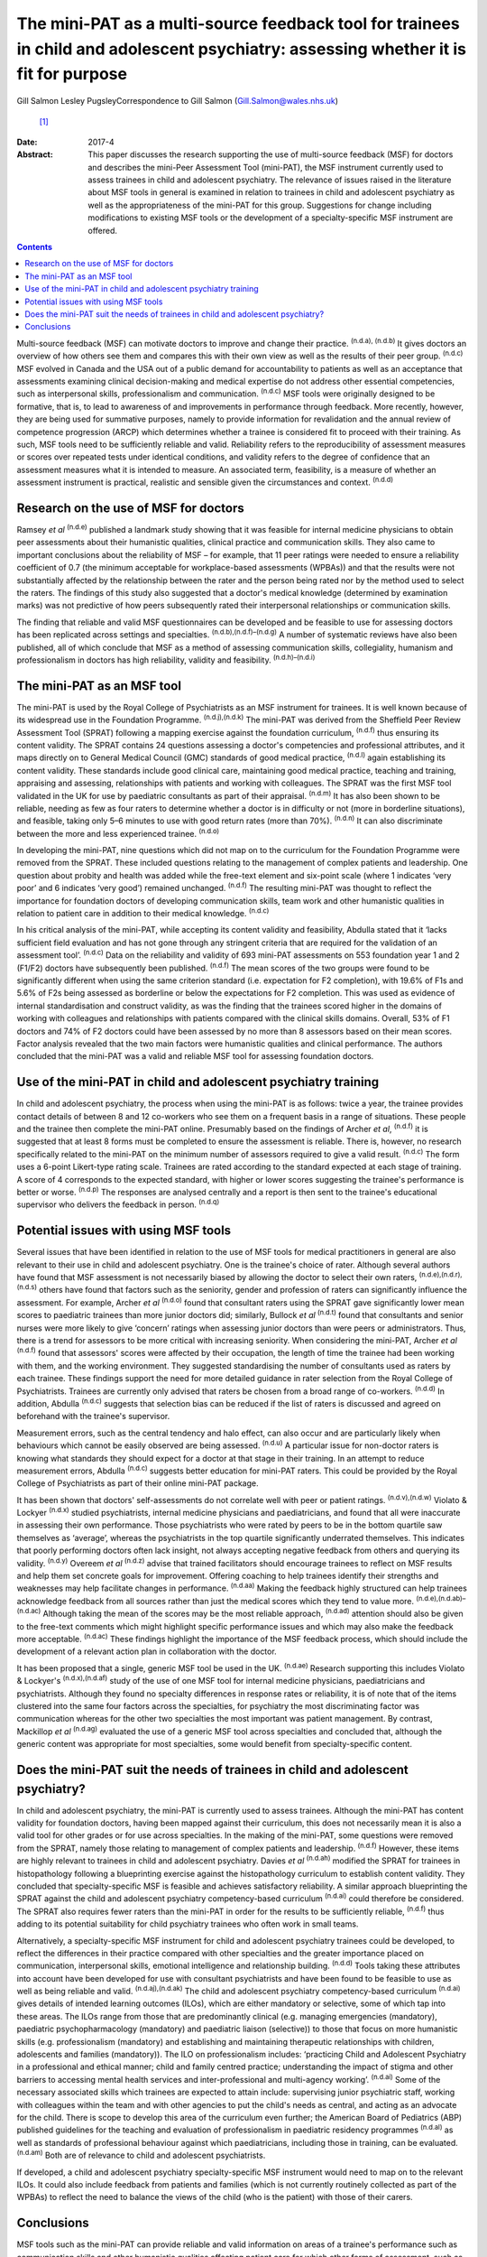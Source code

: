 =====================================================================================================================================
The mini-PAT as a multi-source feedback tool for trainees in child and adolescent psychiatry: assessing whether it is fit for purpose
=====================================================================================================================================

Gill Salmon
Lesley PugsleyCorrespondence to Gill Salmon (Gill.Salmon@wales.nhs.uk)
 [1]_
:Date: 2017-4

:Abstract:
   This paper discusses the research supporting the use of multi-source
   feedback (MSF) for doctors and describes the mini-Peer Assessment
   Tool (mini-PAT), the MSF instrument currently used to assess trainees
   in child and adolescent psychiatry. The relevance of issues raised in
   the literature about MSF tools in general is examined in relation to
   trainees in child and adolescent psychiatry as well as the
   appropriateness of the mini-PAT for this group. Suggestions for
   change including modifications to existing MSF tools or the
   development of a specialty-specific MSF instrument are offered.


.. contents::
   :depth: 3
..

Multi-source feedback (MSF) can motivate doctors to improve and change
their practice. :sup:`(n.d.a), (n.d.b)` It gives doctors an overview of
how others see them and compares this with their own view as well as the
results of their peer group. :sup:`(n.d.c)` MSF evolved in Canada and
the USA out of a public demand for accountability to patients as well as
an acceptance that assessments examining clinical decision-making and
medical expertise do not address other essential competencies, such as
interpersonal skills, professionalism and communication. :sup:`(n.d.c)`
MSF tools were originally designed to be formative, that is, to lead to
awareness of and improvements in performance through feedback. More
recently, however, they are being used for summative purposes, namely to
provide information for revalidation and the annual review of competence
progression (ARCP) which determines whether a trainee is considered fit
to proceed with their training. As such, MSF tools need to be
sufficiently reliable and valid. Reliability refers to the
reproducibility of assessment measures or scores over repeated tests
under identical conditions, and validity refers to the degree of
confidence that an assessment measures what it is intended to measure.
An associated term, feasibility, is a measure of whether an assessment
instrument is practical, realistic and sensible given the circumstances
and context. :sup:`(n.d.d)`

.. _S1:

Research on the use of MSF for doctors
======================================

Ramsey *et al* :sup:`(n.d.e)` published a landmark study showing that it
was feasible for internal medicine physicians to obtain peer assessments
about their humanistic qualities, clinical practice and communication
skills. They also came to important conclusions about the reliability of
MSF – for example, that 11 peer ratings were needed to ensure a
reliability coefficient of 0.7 (the minimum acceptable for
workplace-based assessments (WPBAs)) and that the results were not
substantially affected by the relationship between the rater and the
person being rated nor by the method used to select the raters. The
findings of this study also suggested that a doctor's medical knowledge
(determined by examination marks) was not predictive of how peers
subsequently rated their interpersonal relationships or communication
skills.

The finding that reliable and valid MSF questionnaires can be developed
and be feasible to use for assessing doctors has been replicated across
settings and specialties. :sup:`(n.d.b),(n.d.f)–(n.d.g)` A number of
systematic reviews have also been published, all of which conclude that
MSF as a method of assessing communication skills, collegiality,
humanism and professionalism in doctors has high reliability, validity
and feasibility. :sup:`(n.d.h)–(n.d.i)`

.. _S2:

The mini-PAT as an MSF tool
===========================

The mini-PAT is used by the Royal College of Psychiatrists as an MSF
instrument for trainees. It is well known because of its widespread use
in the Foundation Programme. :sup:`(n.d.j),(n.d.k)` The mini-PAT was
derived from the Sheffield Peer Review Assessment Tool (SPRAT) following
a mapping exercise against the foundation curriculum, :sup:`(n.d.f)`
thus ensuring its content validity. The SPRAT contains 24 questions
assessing a doctor's competencies and professional attributes, and it
maps directly on to General Medical Council (GMC) standards of good
medical practice, :sup:`(n.d.l)` again establishing its content
validity. These standards include good clinical care, maintaining good
medical practice, teaching and training, appraising and assessing,
relationships with patients and working with colleagues. The SPRAT was
the first MSF tool validated in the UK for use by paediatric consultants
as part of their appraisal. :sup:`(n.d.m)` It has also been shown to be
reliable, needing as few as four raters to determine whether a doctor is
in difficulty or not (more in borderline situations), and feasible,
taking only 5–6 minutes to use with good return rates (more than 70%).
:sup:`(n.d.n)` It can also discriminate between the more and less
experienced trainee. :sup:`(n.d.o)`

In developing the mini-PAT, nine questions which did not map on to the
curriculum for the Foundation Programme were removed from the SPRAT.
These included questions relating to the management of complex patients
and leadership. One question about probity and health was added while
the free-text element and six-point scale (where 1 indicates ‘very poor’
and 6 indicates ‘very good’) remained unchanged. :sup:`(n.d.f)` The
resulting mini-PAT was thought to reflect the importance for foundation
doctors of developing communication skills, team work and other
humanistic qualities in relation to patient care in addition to their
medical knowledge. :sup:`(n.d.c)`

In his critical analysis of the mini-PAT, while accepting its content
validity and feasibility, Abdulla stated that it ‘lacks sufficient field
evaluation and has not gone through any stringent criteria that are
required for the validation of an assessment tool’. :sup:`(n.d.c)` Data
on the reliability and validity of 693 mini-PAT assessments on 553
foundation year 1 and 2 (F1/F2) doctors have subsequently been
published. :sup:`(n.d.f)` The mean scores of the two groups were found
to be significantly different when using the same criterion standard
(i.e. expectation for F2 completion), with 19.6% of F1s and 5.6% of F2s
being assessed as borderline or below the expectations for F2
completion. This was used as evidence of internal standardisation and
construct validity, as was the finding that the trainees scored higher
in the domains of working with colleagues and relationships with
patients compared with the clinical skills domains. Overall, 53% of F1
doctors and 74% of F2 doctors could have been assessed by no more than 8
assessors based on their mean scores. Factor analysis revealed that the
two main factors were humanistic qualities and clinical performance. The
authors concluded that the mini-PAT was a valid and reliable MSF tool
for assessing foundation doctors.

.. _S3:

Use of the mini-PAT in child and adolescent psychiatry training
===============================================================

In child and adolescent psychiatry, the process when using the mini-PAT
is as follows: twice a year, the trainee provides contact details of
between 8 and 12 co-workers who see them on a frequent basis in a range
of situations. These people and the trainee then complete the mini-PAT
online. Presumably based on the findings of Archer *et al*,
:sup:`(n.d.f)` it is suggested that at least 8 forms must be completed
to ensure the assessment is reliable. There is, however, no research
specifically related to the mini-PAT on the minimum number of assessors
required to give a valid result. :sup:`(n.d.c)` The form uses a 6-point
Likert-type rating scale. Trainees are rated according to the standard
expected at each stage of training. A score of 4 corresponds to the
expected standard, with higher or lower scores suggesting the trainee's
performance is better or worse. :sup:`(n.d.p)` The responses are
analysed centrally and a report is then sent to the trainee's
educational supervisor who delivers the feedback in person.
:sup:`(n.d.q)`

.. _S4:

Potential issues with using MSF tools
=====================================

Several issues that have been identified in relation to the use of MSF
tools for medical practitioners in general are also relevant to their
use in child and adolescent psychiatry. One is the trainee's choice of
rater. Although several authors have found that MSF assessment is not
necessarily biased by allowing the doctor to select their own raters,
:sup:`(n.d.e),(n.d.r),(n.d.s)` others have found that factors such as
the seniority, gender and profession of raters can significantly
influence the assessment. For example, Archer *et al* :sup:`(n.d.o)`
found that consultant raters using the SPRAT gave significantly lower
mean scores to paediatric trainees than more junior doctors did;
similarly, Bullock *et al* :sup:`(n.d.t)` found that consultants and
senior nurses were more likely to give ‘concern’ ratings when assessing
junior doctors than were peers or administrators. Thus, there is a trend
for assessors to be more critical with increasing seniority. When
considering the mini-PAT, Archer *et al* :sup:`(n.d.f)` found that
assessors' scores were affected by their occupation, the length of time
the trainee had been working with them, and the working environment.
They suggested standardising the number of consultants used as raters by
each trainee. These findings support the need for more detailed guidance
in rater selection from the Royal College of Psychiatrists. Trainees are
currently only advised that raters be chosen from a broad range of
co-workers. :sup:`(n.d.d)` In addition, Abdulla :sup:`(n.d.c)` suggests
that selection bias can be reduced if the list of raters is discussed
and agreed on beforehand with the trainee's supervisor.

Measurement errors, such as the central tendency and halo effect, can
also occur and are particularly likely when behaviours which cannot be
easily observed are being assessed. :sup:`(n.d.u)` A particular issue
for non-doctor raters is knowing what standards they should expect for a
doctor at that stage in their training. In an attempt to reduce
measurement errors, Abdulla :sup:`(n.d.c)` suggests better education for
mini-PAT raters. This could be provided by the Royal College of
Psychiatrists as part of their online mini-PAT package.

It has been shown that doctors' self-assessments do not correlate well
with peer or patient ratings. :sup:`(n.d.v),(n.d.w)` Violato & Lockyer
:sup:`(n.d.x)` studied psychiatrists, internal medicine physicians and
paediatricians, and found that all were inaccurate in assessing their
own performance. Those psychiatrists who were rated by peers to be in
the bottom quartile saw themselves as ‘average’, whereas the
psychiatrists in the top quartile significantly underrated themselves.
This indicates that poorly performing doctors often lack insight, not
always accepting negative feedback from others and querying its
validity. :sup:`(n.d.y)` Overeem *et al* :sup:`(n.d.z)` advise that
trained facilitators should encourage trainees to reflect on MSF results
and help them set concrete goals for improvement. Offering coaching to
help trainees identify their strengths and weaknesses may help
facilitate changes in performance. :sup:`(n.d.aa)` Making the feedback
highly structured can help trainees acknowledge feedback from all
sources rather than just the medical scores which they tend to value
more. :sup:`(n.d.e),(n.d.ab)–(n.d.ac)` Although taking the mean of the
scores may be the most reliable approach, :sup:`(n.d.ad)` attention
should also be given to the free-text comments which might highlight
specific performance issues and which may also make the feedback more
acceptable. :sup:`(n.d.ac)` These findings highlight the importance of
the MSF feedback process, which should include the development of a
relevant action plan in collaboration with the doctor.

It has been proposed that a single, generic MSF tool be used in the UK.
:sup:`(n.d.ae)` Research supporting this includes Violato & Lockyer's
:sup:`(n.d.x),(n.d.af)` study of the use of one MSF tool for internal
medicine physicians, paediatricians and psychiatrists. Although they
found no specialty differences in response rates or reliability, it is
of note that of the items clustered into the same four factors across
the specialties, for psychiatry the most discriminating factor was
communication whereas for the other two specialties the most important
was patient management. By contrast, Mackillop *et al* :sup:`(n.d.ag)`
evaluated the use of a generic MSF tool across specialties and concluded
that, although the generic content was appropriate for most specialties,
some would benefit from specialty-specific content.

.. _S5:

Does the mini-PAT suit the needs of trainees in child and adolescent psychiatry?
================================================================================

In child and adolescent psychiatry, the mini-PAT is currently used to
assess trainees. Although the mini-PAT has content validity for
foundation doctors, having been mapped against their curriculum, this
does not necessarily mean it is also a valid tool for other grades or
for use across specialties. In the making of the mini-PAT, some
questions were removed from the SPRAT, namely those relating to
management of complex patients and leadership. :sup:`(n.d.f)` However,
these items are highly relevant to trainees in child and adolescent
psychiatry. Davies *et al* :sup:`(n.d.ah)` modified the SPRAT for
trainees in histopathology following a blueprinting exercise against the
histopathology curriculum to establish content validity. They concluded
that specialty-specific MSF is feasible and achieves satisfactory
reliability. A similar approach blueprinting the SPRAT against the child
and adolescent psychiatry competency-based curriculum :sup:`(n.d.ai)`
could therefore be considered. The SPRAT also requires fewer raters than
the mini-PAT in order for the results to be sufficiently reliable,
:sup:`(n.d.f)` thus adding to its potential suitability for child
psychiatry trainees who often work in small teams.

Alternatively, a specialty-specific MSF instrument for child and
adolescent psychiatry trainees could be developed, to reflect the
differences in their practice compared with other specialties and the
greater importance placed on communication, interpersonal skills,
emotional intelligence and relationship building. :sup:`(n.d.d)` Tools
taking these attributes into account have been developed for use with
consultant psychiatrists and have been found to be feasible to use as
well as being reliable and valid. :sup:`(n.d.aj),(n.d.ak)` The child and
adolescent psychiatry competency-based curriculum :sup:`(n.d.ai)` gives
details of intended learning outcomes (ILOs), which are either mandatory
or selective, some of which tap into these areas. The ILOs range from
those that are predominantly clinical (e.g. managing emergencies
(mandatory), paediatric psychopharmacology (mandatory) and paediatric
liaison (selective)) to those that focus on more humanistic skills (e.g.
professionalism (mandatory) and establishing and maintaining therapeutic
relationships with children, adolescents and families (mandatory)). The
ILO on professionalism includes: ‘practicing Child and Adolescent
Psychiatry in a professional and ethical manner; child and family
centred practice; understanding the impact of stigma and other barriers
to accessing mental health services and inter-professional and
multi-agency working’. :sup:`(n.d.ai)` Some of the necessary associated
skills which trainees are expected to attain include: supervising junior
psychiatric staff, working with colleagues within the team and with
other agencies to put the child's needs as central, and acting as an
advocate for the child. There is scope to develop this area of the
curriculum even further; the American Board of Pediatrics (ABP)
published guidelines for the teaching and evaluation of professionalism
in paediatric residency programmes :sup:`(n.d.al)` as well as standards
of professional behaviour against which paediatricians, including those
in training, can be evaluated. :sup:`(n.d.am)` Both are of relevance to
child and adolescent psychiatrists.

If developed, a child and adolescent psychiatry specialty-specific MSF
instrument would need to map on to the relevant ILOs. It could also
include feedback from patients and families (which is not currently
routinely collected as part of the WPBAs) to reflect the need to balance
the views of the child (who is the patient) with those of their carers.

.. _S6:

Conclusions
===========

MSF tools such as the mini-PAT can provide reliable and valid
information on areas of a trainee's performance such as communication
skills and other humanistic qualities affecting patient care for which
other forms of assessment, such as written examinations, are unhelpful.
MSF tools have their predominant strength when used for formative
assessment and were generally designed for this purpose. They are most
appropriately used within a portfolio of other WPBAs and can help in
making decisions about a doctor's fitness to practice or to continue
training. :sup:`(n.d.an)` Rater bias and measurement error could be
reduced by offering more detailed guidance to trainees in their choice
of rater as well as to raters in the use of the tool. Measurement error
could also be reduced by encouraging trainees to obtain a larger number
of returns than the minimum of eight recommended by the Royal College of
Psychiatrists. :sup:`(n.d.c)` The quality of the feedback to the trainee
is also important and educational supervisors would benefit from
training in this area.

Although the mini-PAT is used widely across specialties, it has only
been properly evaluated for use with foundation doctors. Interested
researchers, clinicians or educationalists might now want to consider
developing a modified version of the SPRAT or a specialty-specific MSF
tool that is more appropriate for the needs of trainees in child and
adolescent psychiatry. This would reflect the differences in their
day-to-day practice compared with that of other trainees but would
obviously need to be mapped to the curriculum and evaluated in practice
to ensure content validity and reliability.

.. container:: references csl-bib-body hanging-indent
   :name: refs

   .. container:: csl-entry
      :name: ref-R1

      n.d.a.

   .. container:: csl-entry
      :name: ref-R2

      n.d.b.

   .. container:: csl-entry
      :name: ref-R3

      n.d.c.

   .. container:: csl-entry
      :name: ref-R4

      n.d.d.

   .. container:: csl-entry
      :name: ref-R5

      n.d.e.

   .. container:: csl-entry
      :name: ref-R6

      n.d.f.

   .. container:: csl-entry
      :name: ref-R7

      n.d.v.

   .. container:: csl-entry
      :name: ref-R9

      n.d.g.

   .. container:: csl-entry
      :name: ref-R10

      n.d.h.

   .. container:: csl-entry
      :name: ref-R15

      n.d.i.

   .. container:: csl-entry
      :name: ref-R16

      n.d.j.

   .. container:: csl-entry
      :name: ref-R17

      n.d.k.

   .. container:: csl-entry
      :name: ref-R18

      n.d.l.

   .. container:: csl-entry
      :name: ref-R19

      n.d.m.

   .. container:: csl-entry
      :name: ref-R20

      n.d.n.

   .. container:: csl-entry
      :name: ref-R21

      n.d.o.

   .. container:: csl-entry
      :name: ref-R22

      n.d.p.

   .. container:: csl-entry
      :name: ref-R23

      n.d.q.

   .. container:: csl-entry
      :name: ref-R24

      n.d.r.

   .. container:: csl-entry
      :name: ref-R25

      n.d.s.

   .. container:: csl-entry
      :name: ref-R26

      n.d.t.

   .. container:: csl-entry
      :name: ref-R27

      n.d.u.

   .. container:: csl-entry
      :name: ref-R28

      n.d.w.

   .. container:: csl-entry
      :name: ref-R29

      n.d.x.

   .. container:: csl-entry
      :name: ref-R30

      n.d.y.

   .. container:: csl-entry
      :name: ref-R31

      n.d.z.

   .. container:: csl-entry
      :name: ref-R32

      n.d.aa.

   .. container:: csl-entry
      :name: ref-R33

      n.d.ab.

   .. container:: csl-entry
      :name: ref-R35

      n.d.ac.

   .. container:: csl-entry
      :name: ref-R36

      n.d.ad.

   .. container:: csl-entry
      :name: ref-R37

      n.d.ae.

   .. container:: csl-entry
      :name: ref-R38

      n.d.af.

   .. container:: csl-entry
      :name: ref-R39

      n.d.ag.

   .. container:: csl-entry
      :name: ref-R40

      n.d.ah.

   .. container:: csl-entry
      :name: ref-R41

      n.d.ai.

   .. container:: csl-entry
      :name: ref-R42

      n.d.aj.

   .. container:: csl-entry
      :name: ref-R43

      n.d.ak.

   .. container:: csl-entry
      :name: ref-R44

      n.d.al.

   .. container:: csl-entry
      :name: ref-R45

      n.d.am.

   .. container:: csl-entry
      :name: ref-R46

      n.d.an.

.. [1]
   **Gill Salmon** is a consultant child and adolescent psychiatrist at
   the Fairfield Child and Family Clinic, Swansea. **Lesley Pugsley** is
   a senior lecturer in medical education in the School of Postgraduate
   Medical and Dental Education, Cardiff University.
